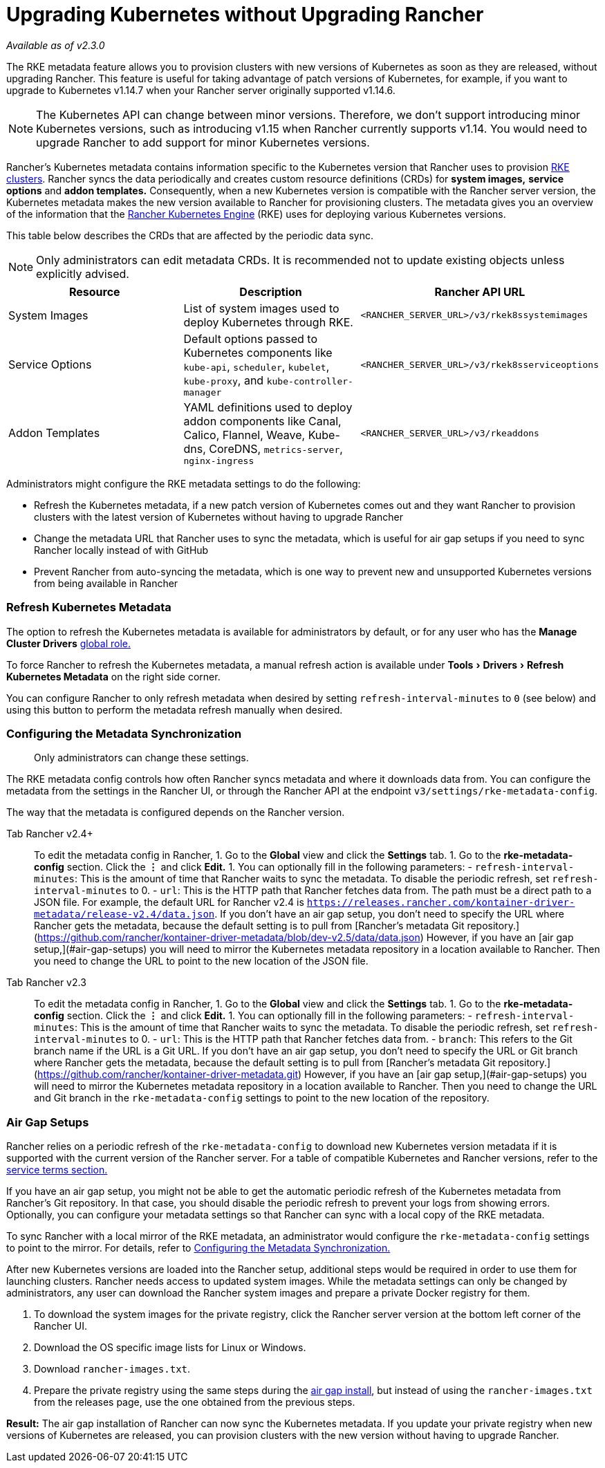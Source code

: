 = Upgrading Kubernetes without Upgrading Rancher
:experimental:

_Available as of v2.3.0_

The RKE metadata feature allows you to provision clusters with new versions of Kubernetes as soon as they are released, without upgrading Rancher. This feature is useful for taking advantage of patch versions of Kubernetes, for example, if you want to upgrade to Kubernetes v1.14.7 when your Rancher server originally supported v1.14.6.

NOTE: The Kubernetes API can change between minor versions. Therefore, we don't support introducing minor Kubernetes versions, such as introducing v1.15 when Rancher currently supports v1.14. You would need to upgrade Rancher to add support for minor Kubernetes versions.

Rancher's Kubernetes metadata contains information specific to the Kubernetes version that Rancher uses to provision xref:../../how-to-guides/new-user-guides/kubernetes-clusters-in-rancher-setup/launch-kubernetes-with-rancher/launch-kubernetes-with-rancher.adoc[RKE clusters]. Rancher syncs the data periodically and creates custom resource definitions (CRDs) for *system images,* *service options* and *addon templates.* Consequently, when a new Kubernetes version is compatible with the Rancher server version, the Kubernetes metadata makes the new version available to Rancher for provisioning clusters. The metadata gives you an overview of the information that the https://rancher.com/docs/rke/latest/en/[Rancher Kubernetes Engine] (RKE) uses for deploying various Kubernetes versions.

This table below describes the CRDs that are affected by the periodic data sync.

NOTE: Only administrators can edit metadata CRDs. It is recommended not to update existing objects unless explicitly advised.

|===
| Resource | Description | Rancher API URL

| System Images
| List of system images used to deploy Kubernetes through RKE.
| `<RANCHER_SERVER_URL>/v3/rkek8ssystemimages`

| Service Options
| Default options passed to Kubernetes components like `kube-api`, `scheduler`, `kubelet`, `kube-proxy`, and `kube-controller-manager`
| `<RANCHER_SERVER_URL>/v3/rkek8sserviceoptions`

| Addon Templates
| YAML definitions used to deploy addon components like Canal, Calico, Flannel, Weave, Kube-dns, CoreDNS, `metrics-server`, `nginx-ingress`
| `<RANCHER_SERVER_URL>/v3/rkeaddons`
|===

Administrators might configure the RKE metadata settings to do the following:

* Refresh the Kubernetes metadata, if a new patch version of Kubernetes comes out and they want Rancher to provision clusters with the latest version of Kubernetes without having to upgrade Rancher
* Change the metadata URL that Rancher uses to sync the metadata, which is useful for air gap setups if you need to sync Rancher locally instead of with GitHub
* Prevent Rancher from auto-syncing the metadata, which is one way to prevent new and unsupported Kubernetes versions from being available in Rancher

=== Refresh Kubernetes Metadata

The option to refresh the Kubernetes metadata is available for administrators by default, or for any user who has the *Manage Cluster Drivers* xref:../../how-to-guides/advanced-user-guides/authentication-permissions-and-global-configuration/manage-role-based-access-control-rbac/global-permissions.adoc[global role.]

To force Rancher to refresh the Kubernetes metadata, a manual refresh action is available under menu:Tools[Drivers > Refresh Kubernetes Metadata] on the right side corner.

You can configure Rancher to only refresh metadata when desired by setting `refresh-interval-minutes` to `0` (see below) and using this button to perform the metadata refresh manually when desired.

=== Configuring the Metadata Synchronization

____
Only administrators can change these settings.
____

The RKE metadata config controls how often Rancher syncs metadata and where it downloads data from. You can configure the metadata from the settings in the Rancher UI, or through the Rancher API at the endpoint `v3/settings/rke-metadata-config`.

The way that the metadata is configured depends on the Rancher version.

[tabs]
====
Tab Rancher v2.4+::
+
To edit the metadata config in Rancher, 1. Go to the **Global** view and click the **Settings** tab. 1. Go to the **rke-metadata-config** section. Click the **&#8942;** and click **Edit.** 1. You can optionally fill in the following parameters: - `refresh-interval-minutes`: This is the amount of time that Rancher waits to sync the metadata. To disable the periodic refresh, set `refresh-interval-minutes` to 0. - `url`: This is the HTTP path that Rancher fetches data from. The path must be a direct path to a JSON file. For example, the default URL for Rancher v2.4 is `https://releases.rancher.com/kontainer-driver-metadata/release-v2.4/data.json`. If you don't have an air gap setup, you don't need to specify the URL where Rancher gets the metadata, because the default setting is to pull from [Rancher's metadata Git repository.](https://github.com/rancher/kontainer-driver-metadata/blob/dev-v2.5/data/data.json) However, if you have an [air gap setup,](#air-gap-setups) you will need to mirror the Kubernetes metadata repository in a location available to Rancher. Then you need to change the URL to point to the new location of the JSON file. 

Tab Rancher v2.3::
+
To edit the metadata config in Rancher, 1. Go to the **Global** view and click the **Settings** tab. 1. Go to the **rke-metadata-config** section. Click the **&#8942;** and click **Edit.** 1. You can optionally fill in the following parameters: - `refresh-interval-minutes`: This is the amount of time that Rancher waits to sync the metadata. To disable the periodic refresh, set `refresh-interval-minutes` to 0. - `url`: This is the HTTP path that Rancher fetches data from. - `branch`: This refers to the Git branch name if the URL is a Git URL. If you don't have an air gap setup, you don't need to specify the URL or Git branch where Rancher gets the metadata, because the default setting is to pull from [Rancher's metadata Git repository.](https://github.com/rancher/kontainer-driver-metadata.git) However, if you have an [air gap setup,](#air-gap-setups) you will need to mirror the Kubernetes metadata repository in a location available to Rancher. Then you need to change the URL and Git branch in the `rke-metadata-config` settings to point to the new location of the repository.
====

=== Air Gap Setups

Rancher relies on a periodic refresh of the `rke-metadata-config` to download new Kubernetes version metadata if it is supported with the current version of the Rancher server. For a table of compatible Kubernetes and Rancher versions, refer to the https://rancher.com/support-maintenance-terms/all-supported-versions/rancher-v2.2.8/[service terms section.]

If you have an air gap setup, you might not be able to get the automatic periodic refresh of the Kubernetes metadata from Rancher's Git repository. In that case, you should disable the periodic refresh to prevent your logs from showing errors. Optionally, you can configure your metadata settings so that Rancher can sync with a local copy of the RKE metadata.

To sync Rancher with a local mirror of the RKE metadata, an administrator would configure the `rke-metadata-config` settings to point to the mirror. For details, refer to <<configuring-the-metadata-synchronization,Configuring the Metadata Synchronization.>>

After new Kubernetes versions are loaded into the Rancher setup, additional steps would be required in order to use them for launching clusters. Rancher needs access to updated system images. While the metadata settings can only be changed by administrators, any user can download the Rancher system images and prepare a private Docker registry for them.

. To download the system images for the private registry, click the Rancher server version at the bottom left corner of the Rancher UI.
. Download the OS specific image lists for Linux or Windows.
. Download `rancher-images.txt`.
. Prepare the private registry using the same steps during the xref:other-installation-methods/air-gapped-helm-cli-install/publish-images.adoc[air gap install], but instead of using the `rancher-images.txt` from the releases page, use the one obtained from the previous steps.

*Result:* The air gap installation of Rancher can now sync the Kubernetes metadata. If you update your private registry when new versions of Kubernetes are released, you can provision clusters with the new version without having to upgrade Rancher.
